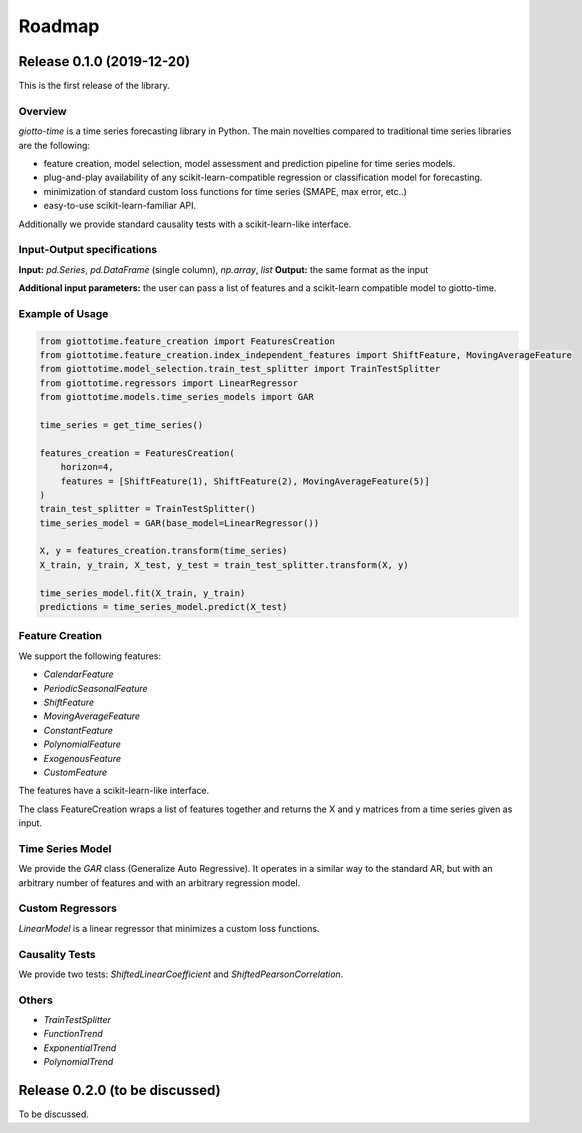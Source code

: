 Roadmap
========

Release 0.1.0 (2019-12-20)
--------------------------
This is the first release of the library.

Overview
~~~~~~~~
`giotto-time` is a time series forecasting library in Python. The main novelties
compared to traditional time series libraries are the following:

- feature creation, model selection, model assessment and prediction pipeline for time series models.
- plug-and-play availability of any scikit-learn-compatible regression or classification model for forecasting.
- minimization of standard custom loss functions for time series (SMAPE, max error, etc..)
- easy-to-use scikit-learn-familiar API.

Additionally we provide standard causality tests with a scikit-learn-like interface.


Input-Output specifications
~~~~~~~~~~~~~~~~~~~~~~~~~~~

**Input:** `pd.Series`, `pd.DataFrame` (single column), `np.array`, `list`
**Output:** the same format as the input

**Additional input parameters:** the user can pass a list of features and a scikit-learn
compatible model to giotto-time.

Example of Usage
~~~~~~~~~~~~~~~~

.. code-block:: python

    from giottotime.feature_creation import FeaturesCreation
    from giottotime.feature_creation.index_independent_features import ShiftFeature, MovingAverageFeature
    from giottotime.model_selection.train_test_splitter import TrainTestSplitter
    from giottotime.regressors import LinearRegressor
    from giottotime.models.time_series_models import GAR

    time_series = get_time_series()

    features_creation = FeaturesCreation(
        horizon=4,
        features = [ShiftFeature(1), ShiftFeature(2), MovingAverageFeature(5)]
    )
    train_test_splitter = TrainTestSplitter()
    time_series_model = GAR(base_model=LinearRegressor())

    X, y = features_creation.transform(time_series)
    X_train, y_train, X_test, y_test = train_test_splitter.transform(X, y)

    time_series_model.fit(X_train, y_train)
    predictions = time_series_model.predict(X_test)

Feature Creation
~~~~~~~~~~~~~~~~
We support the following features:

- `CalendarFeature`
- `PeriodicSeasonalFeature`
- `ShiftFeature`
- `MovingAverageFeature`
- `ConstantFeature`
- `PolynomialFeature`
- `ExogenousFeature`
- `CustomFeature`

The features have a scikit-learn-like interface.

The class FeatureCreation wraps a list of features together and returns the X and y
matrices from a time series given as input.

Time Series Model
~~~~~~~~~~~~~~~~~
We provide the `GAR` class (Generalize Auto Regressive).
It operates in a similar way to the standard AR, but with an arbitrary number of
features and with an arbitrary regression model.

Custom Regressors
~~~~~~~~~~~~~~~~~

`LinearModel` is a linear regressor that minimizes a custom loss functions.

Causality Tests
~~~~~~~~~~~~~~~
We provide two tests: `ShiftedLinearCoefficient` and `ShiftedPearsonCorrelation`.

Others
~~~~~~
- `TrainTestSplitter`
- `FunctionTrend`
- `ExponentialTrend`
- `PolynomialTrend`

Release 0.2.0 (to be discussed)
-------------------------------
To be discussed.
